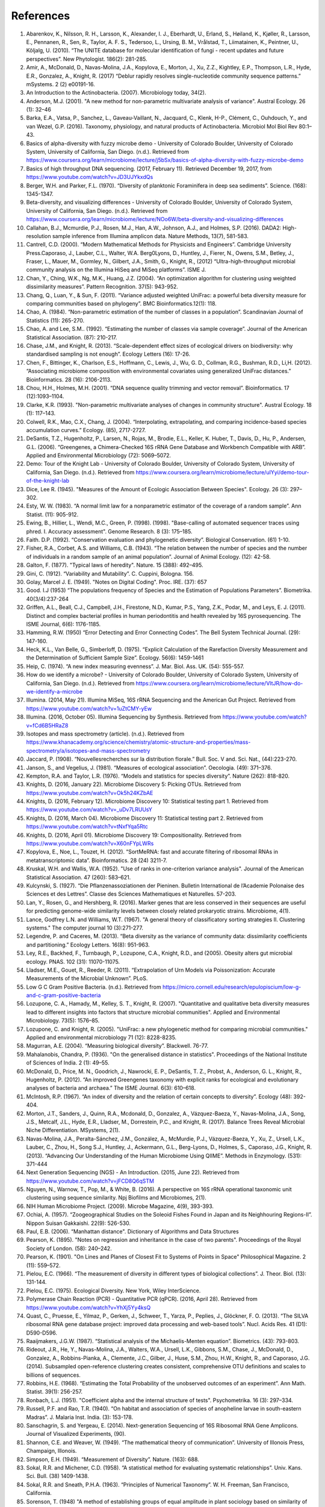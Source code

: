 References
==========
1. Abarenkov, K., Nilsson, R. H., Larsson, K., Alexander, I. J., Eberhardt, U., Erland, S., Høiland, K., Kjøller, R., Larsson, E., Pennanen, R., Sen, R., Taylor, A. F. S., Tedersoo, L., Ursing, B. M., Vrålstad, T., Liimatainen, K., Peintner, U., Kõljalg, U. (2010). “The UNITE database for molecular identification of fungi - recent updates and future perspectives”. New Phytologist. 186(2): 281-285.
2. Amir, A., McDonald, D., Navas-Molina, J.A., Kopylova, E., Morton, J., Xu, Z.Z., Kightley, E.P.,  Thompson, L.R., Hyde, E.R., Gonzalez, A., Knight, R. (2017) “Deblur rapidly resolves single-nucleotide community sequence patterns.” mSystems. 2 (2) e00191-16.
3. An Introduction to the Actinobacteria. (2007). Microbiology today, 34(2).
4. Anderson, M.J. (2001). "A new method for non-parametric multivariate analysis of variance". Austral Ecology. 26 (1): 32–46
5. Barka, E.A., Vatsa, P., Sanchez, L., Gaveau-Vaillant, N., Jacquard, C., Klenk, H-P., Clément, C., Ouhdouch, Y., and van Wezel, G.P. (2016). Taxonomy, physiology, and natural products of Actinobacteria. Microbiol Mol Biol Rev 80:1–43.
6. Basics of alpha-diversity with fuzzy microbe demo - University of Colorado Boulder, University of Colorado System, University of California, San Diego. (n.d.). Retrieved from https://www.coursera.org/learn/microbiome/lecture/j5bSx/basics-of-alpha-diversity-with-fuzzy-microbe-demo
7. Basics of high throughput DNA sequencing. (2017, February 11). Retrieved December 19, 2017, from https://www.youtube.com/watch?v=JD3UJYkxdQs
8. Berger, W.H. and Parker, F.L. (1970). “Diversity of planktonic Foraminifera in deep sea sediments”. Science. (168): 1345-1347.
9. Beta-diversity, and visualizing differences - University of Colorado Boulder, University of Colorado System, University of California, San Diego. (n.d.). Retrieved from https://www.coursera.org/learn/microbiome/lecture/NOo6W/beta-diversity-and-visualizing-differences
10. Callahan, B.J., Mcmurdie, P.J., Rosen, M.J., Han, A.W., Johnson, A.J., and Holmes, S.P. (2016). DADA2: High-resolution sample inference from Illumina amplicon data. Nature Methods, 13(7), 581-583.
11. Cantrell, C.D. (2000). “Modern Mathematical Methods for Physicists and Engineers”. Cambridge University Press.Caporaso, J., Lauber, C.L., Walter, W.A. Berg0Lyons, D., Huntley, J., Fierer, N., Owens, S.M., Betley, J., Fraser, L., Mauer, M., Gormley, N., Gilbert, J.A., Smith, G., Knight, R., (2012) “Ultra-high-throughput microbial community analysis on the Illumina HiSeq and MiSeq platforms”. ISME J.
12. Chan, Y., Ching, W.K., Ng, M.K., Huang, J.Z. (2004). “An optimization algorithm for clustering using weighted dissimilarity measures”. Pattern Recognition. 37(5): 943-952.
13. Chang, Q., Luan, Y., & Sun, F. (2011). “Variance adjusted weighted UniFrac: a powerful beta diversity measure for comparing communities based on phylogeny”. BMC Bioinformatics.12(1): 118.
14. Chao, A. (1984). “Non-parametric estimation of the number of classes in a population”. Scandinavian Journal of Statistics (11): 265-270.
15. Chao, A. and Lee, S.M.. (1992). “Estimating the number of classes via sample coverage”. Journal of the American Statistical Association. (87): 210-217.
16. Chase, J.M., and Knight, R. (2013). “Scale-dependent effect sizes of ecological drivers on biodiversity: why standardised sampling is not enough”. Ecology Letters (16): 17-26.
17. Chen, F., Bittinger, K., Charlson, E.S., Hoffmann, C., Lewis, J., Wu, G. D., Collman, R.G., Bushman, R.D., Li,H. (2012). “Associating microbiome composition with environmental covariates using generalized UniFrac distances.” Bioinformatics. 28 (16): 2106-2113.
18. Chou, H.H., Holmes, M.H. (2001). “DNA sequence quality trimming and vector removal”. Bioinformatics. 17 (12):1093–1104.
19. Clarke, K.R. (1993). "Non-parametric multivariate analyses of changes in community structure". Austral Ecology. 18 (1): 117–143.
20. Colwell, R.K., Mao, C.X., Chang, J. (2004). “Interpolating, extrapolating, and comparing incidence-based species accumulation curves.” Ecology. (85), 2717-2727.
21. DeSantis, T.Z., Hugenholtz, P., Larsen, N., Rojas, M., Brodie, E.L., Keller, K. Huber, T., Davis, D., Hu, P., Andersen, G.L. (2006). “Greengenes, a Chimera-Checked 16S rRNA Gene Database and Workbench Compatible with ARB”. Applied and Environmental Microbiology (72): 5069–5072.
22. Demo: Tour of the Knight Lab - University of Colorado Boulder, University of Colorado System, University of California, San Diego. (n.d.). Retrieved from https://www.coursera.org/learn/microbiome/lecture/uIYyi/demo-tour-of-the-knight-lab
23. Dice, Lee R. (1945). "Measures of the Amount of Ecologic Association Between Species". Ecology. 26 (3): 297–302.
24. Esty, W. W. (1983). “A normal limit law for a nonparametric estimator of the coverage of a random sample”. Ann Statist. (11): 905-912.
25. Ewing, B., Hillier, L., Wendi, M.C., Green, P. (1998). (1998). "Base-calling of automated sequencer traces using phred. I. Accuracy assessment". Genome Research. 8 (3): 175–185.
26. Faith. D.P. (1992). “Conservation evaluation and phylogenetic diversity”. Biological Conservation. (61) 1-10.
27. Fisher, R.A., Corbet, A.S. and Williams, C.B. (1943). “The relation between the number of species and the number of individuals in a random sample of an animal population”. Journal of Animal Ecology. (12): 42-58.
28. Galton, F. (1877). "Typical laws of heredity". Nature. 15 (388): 492–495.
29. Gini, C. (1912). “Variability and Mutability”. C. Cuppini, Bologna. 156.
30. Golay, Marcel J. E. (1949). "Notes on Digital Coding". Proc. IRE. (37): 657
31. Good. I.J (1953) “The populations frequency of Species and the Estimation of Populations Parameters”. Biometrika. 40(3/4):237-264
32. Griffen, A.L., Beall, C.J., Campbell, J.H., Firestone, N.D., Kumar, P.S., Yang, Z.K., Podar, M., and Leys, E. J. (2011). Distinct and complex bacterial profiles in human periodontitis and health revealed by 16S pyrosequencing. The ISME Journal, 6(6): 1176-1185.
33. Hamming, R.W. (1950) “Error Detecting and Error Connecting Codes”. The Bell System Technical Journal. (29): 147-160.
34. Heck, K.L., Van Belle, G., Simberloff, D. (1975). “Explicit Calculation of the Rarefaction Diversity Measurement and the Determination of Sufficient Sample Size”. Ecology. 56(6): 1459-1461
35. Heip, C. (1974). “A new index measuring evenness”. J. Mar. Biol. Ass. UK. (54): 555-557.
36. How do we identify a microbe? - University of Colorado Boulder, University of Colorado System, University of California, San Diego. (n.d.). Retrieved from https://www.coursera.org/learn/microbiome/lecture/VltJR/how-do-we-identify-a-microbe
37. Illumina. (2014, May 21). Illumina MiSeq, 16S rRNA Sequencing and the American Gut Project. Retrieved from https://www.youtube.com/watch?v=1uZtCMY-yEw
38. Illumina. (2016, October 05). Illumina Sequencing by Synthesis. Retrieved from https://www.youtube.com/watch?v=fCd6B5HRaZ8
39. Isotopes and mass spectrometry (article). (n.d.). Retrieved from https://www.khanacademy.org/science/chemistry/atomic-structure-and-properties/mass-spectrometry/a/isotopes-and-mass-spectrometry
40. Jaccard, P. (1908). “Nouvellesrecherches sur la distribution florale.” Bull. Soc. V and. Sci. Nat., (44):223-270.
41. Janson, S., and Vegelius, J. (1981). “Measures of ecological association”. Oecologia. (49): 371–376.
42. Kempton, R.A. and Taylor, L.R. (1976). “Models and statistics for species diversity”. Nature (262): 818-820.
43. Knights, D. (2016, January 22). Microbiome Discovery 5: Picking OTUs. Retrieved from https://www.youtube.com/watch?v=Ok5h24KZbAE
44. Knights, D. (2016, February 12). Microbiome Discovery 10: Statistical testing part 1. Retrieved from https://www.youtube.com/watch?v=_uDv7LRUUsY
45. Knights, D. (2016, March 04). Microbiome Discovery 11: Statistical testing part 2. Retrieved from https://www.youtube.com/watch?v=tNxfYqa5Rtc
46. Knights, D. (2016, April 01). Microbiome Discovery 19: Compositionality. Retrieved from https://www.youtube.com/watch?v=X60nFYpLWRs
47. Kopylova, E., Noe, L., Touzet, H. (2012). “SortMeRNA: fast and accurate filtering of ribosomal RNAs in metatranscriptomic data”. Bioinformatics. 28 (24) 3211-7.
48. Kruskal, W.H. and Wallis, W.A. (1952). "Use of ranks in one-criterion variance analysis". Journal of the American Statistical Association. 47 (260): 583–621.
49. Kulcynski, S. (1927). “Die Pflanzenassoziationen der Pieninen. Bulletin International de l’Academie Polonaise des Sciences et des Lettres”. Classe des Sciences Mathematiques et Naturelles. 57-203.
50. Lan, Y., Rosen, G., and Hershberg, R. (2016). Marker genes that are less conserved in their sequences are useful for predicting genome-wide similarity levels between closely related prokaryotic strains. Microbiome, 4(1).
51. Lance, Godfrey L.N. and Williams, W.T. (1967). "A general theory of classificatory sorting strategies II. Clustering systems." The computer journal 10 (3):271-277.
52. Legendre, P. and Caceres, M. (2013). “Beta diversity as the variance of community data: dissimilarity coefficients and partitioning.” Ecology Letters. 16(8): 951-963.
53. Ley, R.E., Backhed, F., Turnbaugh, P., Lozupone, C.A., Knight, R.D., and (2005). Obesity alters gut microbial ecology. PNAS. 102 (31): 11070-11075.
54. Lladser, M.E., Gouet, R., Reeder, R. (2011). “Extrapolation of Urn Models via Poissonization: Accurate Measurements of the Microbial Unknown”. PLoS.
55. Low G C Gram Positive Bacteria. (n.d.). Retrieved from https://micro.cornell.edu/research/epulopiscium/low-g-and-c-gram-positive-bacteria
56. Lozupone, C. A., Hamady, M., Kelley, S. T., Knight, R. (2007). "Quantitative and qualitative beta diversity measures lead to different insights into factors that structure microbial communities". Applied and Environmental Microbiology. 73(5): 1576–85.
57. Lozupone, C. and Knight, R. (2005). "UniFrac: a new phylogenetic method for comparing microbial communities." Applied and environmental microbiology 71 (12): 8228-8235.
58. Magurran, A.E. (2004). “Measuring biological diversity”. Blackwell. 76-77.
59. Mahalanobis, Chandra, P. (1936). "On the generalised distance in statistics". Proceedings of the National Institute of Sciences of India. 2 (1): 49–55.
60. McDonald, D., Price, M. N., Goodrich, J., Nawrocki, E. P., DeSantis, T. Z., Probst, A., Anderson, G. L., Knight, R.,  Hugenholtz, P. (2012). “An improved Greengenes taxonomy with explicit ranks for ecological and evolutionary analyses of bacteria and archaea.” The ISME Journal. 6(3): 610–618.
61. McIntosh, R.P. (1967). “An index of diversity and the relation of certain concepts to diversity”. Ecology (48): 392-404.
62. Morton, J.T., Sanders, J., Quinn, R.A., Mcdonald, D., Gonzalez, A., Vázquez-Baeza, Y., Navas-Molina, J.A., Song, J.S., Metcalf, J.L., Hyde, E.R., Lladser, M., Dorrestein, P.C., and Knight, R. (2017). Balance Trees Reveal Microbial Niche Differentiation. MSystems, 2(1).
63. Navas-Molina, J.A., Peralta-Sánchez, J.M., González, A., McMurdie, P.J., Vázquez-Baeza, Y., Xu, Z., Ursell, L.K., Lauber, C., Zhou, H., Song S.J., Huntley, J., Ackermann, G.L., Berg-Lyons, D., Holmes, S., Caporaso, J.G., Knight, R. (2013). “Advancing Our Understanding of the Human Microbiome Using QIIME”. Methods in Enzymology. (531): 371-444
64. Next Generation Sequencing (NGS) - An Introduction. (2015, June 22). Retrieved from https://www.youtube.com/watch?v=jFCD8Q6qSTM
65. Nguyen, N., Warnow, T., Pop, M., & White, B. (2016). A perspective on 16S rRNA operational taxonomic unit clustering using sequence similarity. Npj Biofilms and Microbiomes, 2(1).
66. NIH Human Microbiome Project. (2009). Microbe Magazine, 4(9), 393-393.
67. Ochiai, A. (1957). “Zoogeographical Studies on the Soleoid Fishes Found in Japan and its Neighhouring Regions-II”. Nippon Suisan Gakkaishi. 22(9): 526-530.
68. Paul, E.B. (2006). “Manhattan distance". Dictionary of Algorithms and Data Structures
69. Pearson, K. (1895). "Notes on regression and inheritance in the case of two parents". Proceedings of the Royal Society of London. (58): 240–242.
70. Pearson, K. (1901). "On Lines and Planes of Closest Fit to Systems of Points in Space" Philosophical Magazine. 2 (11): 559–572.
71. Pielou, E.C. (1966). “The measurement of diversity in different types of biological collections”. J. Theor. Biol. (13): 131-144.
72. Pielou, E.C. (1975). Ecological Diversity. New York, Wiley InterScience.
73. Polymerase Chain Reaction (PCR) - Quantitative PCR (qPCR). (2016, April 28). Retrieved from https://www.youtube.com/watch?v=YhXj5Yy4ksQ
74. Quast, C., Pruesse, E., Yilmaz, P., Gerken, J., Schweer, T., Yarza, P., Peplies, J., Glöckner, F. O. (2013). “The SILVA ribosomal RNA gene database project: improved data processing and web-based tools”. Nucl. Acids Res. 41 (D1): D590-D596.
75. Raaijmakers, J.G.W. (1987). “Statistical analysis of the Michaelis-Menten equation”. Biometrics. (43): 793-803.
76. Rideout, J.R., He, Y., Navas-Molina, J.A., Walters, W.A., Ursell, L.K., Gibbons, S.M., Chase, J., McDonald, D., Gonzalez, A., Robbins-Pianka, A., Clemente, J.C., Gilber, J., Huse, S.M., Zhou, H.W., Knight, R., and Caporaso, J.G. (2014). Subsampled open-reference clustering creates consistent, comprehensive OTU definitions and scales to billions of sequences.
77. Robbins, H.E. (1968). “Estimating the Total Probability of the unobserved outcomes of an experiment”. Ann Math. Statist. 39(1): 256-257.
78. Ronbach, L.J. (1951). "Coefficient alpha and the internal structure of tests". Psychometrika. 16 (3): 297–334.
79. Russell, P.F. and Rao, T.R. (1940). “On habitat and association of species of anopheline larvae in south-eastern Madras”. J. Malaria Inst. India. (3): 153-178.
80. Sanschagrin, S. and Yergeau, E. (2014). Next-generation Sequencing of 16S Ribosomal RNA Gene Amplicons. Journal of Visualized Experiments, (90).
81. Shannon, C.E. and Weaver, W. (1949). “The mathematical theory of communication”. University of Illonois Press, Champaign, Illonois.
82. Simpson, E.H. (1949). “Measurement of Diversity”. Nature. (163): 688.
83. Sokal, R.R. and Michener, C.D. (1958). “A statistical method for evaluating systematic relationships”. Univ. Kans. Sci. Bull. (38) 1409-1438.
84. Sokal, R.R. and Sneath, P.H.A. (1963). “Principles of Numerical Taxonomy”. W. H. Freeman, San Francisco, California.
85. Sorenson, T. (1948) "A method of establishing groups of equal amplitude in plant sociology based on similarity of species content." Kongelige Danske Videnskabernes Selskab 5.1-34: 4-7.
86. Spearman, C. (1904). "The proof and measurement of association between two things". American Journal of Psychology. (15): 72–101.
87. Strong, W.L. (2002). “Assessing species abundance uneveness within and between plant communities”. Community Ecology (3): 237-246.
88. Tanimoto, T. (1958). "An Elementary Mathematical theory of Classification and Prediction". New York: Internal IBM Technical Report.
89. Ted-Ed. (2013, December 09). How to sequence the human genome - Mark J. Kiel. Retrieved from https://www.youtube.com/watch?v=MvuYATh7Y74
90. The Human Microbiome Consotrium. (2012). Structure, Function and diversity of the healthy human microbiome. 486: 207-214.
91. Thomas, F., Hehemann, J., Rebuffet, E., Czjzek, M., & Michel, G. (2011). Environmental and Gut Bacteroidetes: The Food Connection. Frontiers in Microbiology, 2.
92. Turnbaugh, P.J., Hamady, M., Yatsunenko, T., Cantarel, B.L., Duncan, A., Ley, R.E., Sogin, M.L., Jones, W.J., Roe., B.A., Affourtit, J.P., Egholm, M., Henrissat, B., Heath, A.C., Knight, R., and Gordon, J.I. (2008). A core gut microbiome in obese and lean twins. Nature, 457(7228): 480-484.
93. Vazquez-Baeza, Y., Pirrung, M., Gonzalez, A., Knight, R. (2013). “Emperor: A tool for visualizing high-throughput microbial community data”. Gigascience 2(1):16.
94. Ventura, M., Canchaya, C., Tauch, A., Chandra, G., Fitzgerald, G.F., Chater, K.F., and Sinderen, D.V. (2007). Genomics of Actinobacteria: Tracing the Evolutionary History of an Ancient Phylum. Microbiology and Molecular Biology Reviews, 71(3): 495-548.
95. Weiss, S., Xu, Z. Z., Peddada, S., Amir, A., Bittinger, K., Gonzalez, A., Lozupone, C., Zaneveld, J.R., Vazquez-Baeza, Y., Birmingham, A., Hyde, E.R., and Knight, R. (2017). Normalization and microbial differential abundance strategies depend upon data characteristics. Microbiome, 5(1).
96. What is phylogenetics? (2016, June 08). Retrieved from https://www.ebi.ac.uk/training/online/course/introduction-phylogenetics/what-phylogenetics
97. Whittaker, R.H. (1960). “Vegetation of the Siskiyou Mountains, Oregon and California”. Ecological Monographs. (30)” 279–338.
98. Williams, K. P., Gillespie, J. J., Sobral, B. W., Nordberg, E. K., Snyder, E. E., Shallom, J. M., and Dickerman, A. W. (2010). Phylogeny of Gammaproteobacteria. Journal of Bacteriology, 192(9), 2305-2314.
99. Yang, B., Wang, Y., & Qian, P. (2016). Sensitivity and correlation of hypervariable regions in 16S rRNA genes in phylogenetic analysis. BMC Bioinformatics, 17(1).
